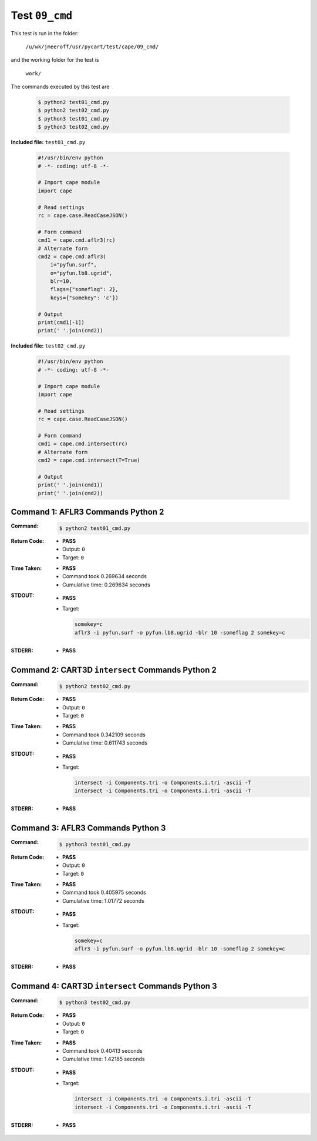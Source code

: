 
.. This documentation written by TestDriver()
   on 2019-08-26 at 15:25 PDT

Test ``09_cmd``
=================

This test is run in the folder:

    ``/u/wk/jmeeroff/usr/pycart/test/cape/09_cmd/``

and the working folder for the test is

    ``work/``

The commands executed by this test are

    .. code-block:: console

        $ python2 test01_cmd.py
        $ python2 test02_cmd.py
        $ python3 test01_cmd.py
        $ python3 test02_cmd.py

**Included file:** ``test01_cmd.py``

    .. code-block:: python

        #!/usr/bin/env python
        # -*- coding: utf-8 -*-
        
        # Import cape module
        import cape
        
        # Read settings
        rc = cape.case.ReadCaseJSON()
        
        # Form command
        cmd1 = cape.cmd.aflr3(rc)
        # Alternate form
        cmd2 = cape.cmd.aflr3(
            i="pyfun.surf",
            o="pyfun.lb8.ugrid",
            blr=10,
            flags={"someflag": 2},
            keys={"somekey": 'c'})
        
        # Output
        print(cmd1[-1])
        print(' '.join(cmd2))

**Included file:** ``test02_cmd.py``

    .. code-block:: python

        #!/usr/bin/env python
        # -*- coding: utf-8 -*-
        
        # Import cape module
        import cape
        
        # Read settings
        rc = cape.case.ReadCaseJSON()
        
        # Form command
        cmd1 = cape.cmd.intersect(rc)
        # Alternate form
        cmd2 = cape.cmd.intersect(T=True)
        
        # Output
        print(' '.join(cmd1))
        print(' '.join(cmd2))

Command 1: AFLR3 Commands Python 2
-----------------------------------

:Command:
    .. code-block:: console

        $ python2 test01_cmd.py

:Return Code:
    * **PASS**
    * Output: ``0``
    * Target: ``0``
:Time Taken:
    * **PASS**
    * Command took 0.269634 seconds
    * Cumulative time: 0.269634 seconds
:STDOUT:
    * **PASS**
    * Target:

      .. code-block:: none

        somekey=c
        aflr3 -i pyfun.surf -o pyfun.lb8.ugrid -blr 10 -someflag 2 somekey=c
        

:STDERR:
    * **PASS**

Command 2: CART3D ``intersect`` Commands Python 2
--------------------------------------------------

:Command:
    .. code-block:: console

        $ python2 test02_cmd.py

:Return Code:
    * **PASS**
    * Output: ``0``
    * Target: ``0``
:Time Taken:
    * **PASS**
    * Command took 0.342109 seconds
    * Cumulative time: 0.611743 seconds
:STDOUT:
    * **PASS**
    * Target:

      .. code-block:: none

        intersect -i Components.tri -o Components.i.tri -ascii -T
        intersect -i Components.tri -o Components.i.tri -ascii -T
        

:STDERR:
    * **PASS**

Command 3: AFLR3 Commands Python 3
-----------------------------------

:Command:
    .. code-block:: console

        $ python3 test01_cmd.py

:Return Code:
    * **PASS**
    * Output: ``0``
    * Target: ``0``
:Time Taken:
    * **PASS**
    * Command took 0.405975 seconds
    * Cumulative time: 1.01772 seconds
:STDOUT:
    * **PASS**
    * Target:

      .. code-block:: none

        somekey=c
        aflr3 -i pyfun.surf -o pyfun.lb8.ugrid -blr 10 -someflag 2 somekey=c
        

:STDERR:
    * **PASS**

Command 4: CART3D ``intersect`` Commands Python 3
--------------------------------------------------

:Command:
    .. code-block:: console

        $ python3 test02_cmd.py

:Return Code:
    * **PASS**
    * Output: ``0``
    * Target: ``0``
:Time Taken:
    * **PASS**
    * Command took 0.40413 seconds
    * Cumulative time: 1.42185 seconds
:STDOUT:
    * **PASS**
    * Target:

      .. code-block:: none

        intersect -i Components.tri -o Components.i.tri -ascii -T
        intersect -i Components.tri -o Components.i.tri -ascii -T
        

:STDERR:
    * **PASS**

